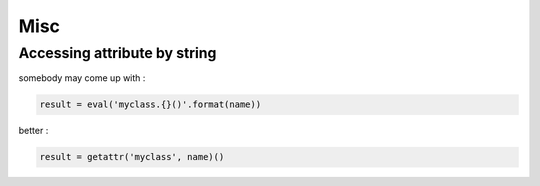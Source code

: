 ========================================
Misc
========================================

Accessing attribute by string
========================================

somebody may come up with :

.. code-block:: python

    result = eval('myclass.{}()'.format(name))


better :

.. code-block:: python

    result = getattr('myclass', name)()
